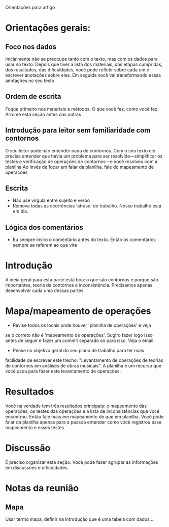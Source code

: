 # Local IspellDict: brasileiro
#+LATEX_HEADER: \usepackage[margin=1in]{geometry}
#+LATEX_HEADER: \usepackage[brazil]{babel}

Orientações para artigo

* Orientações gerais:
** Foco nos dados
  Inicialmente não se preocupe tanto com o texto, mas com os dados
  para usar no texto. Depois que tiver a lista dos materiais, das
  etapas cumpridas, dos resultados, das dificuldades, você pode
  refletir sobre cada um e escrever anotações sobre eles. Em seguida
  você vai transformando essas anotações no seu texto
** Ordem de escrita
   Foque primeiro nos materiais e métodos. O que você fez, como você
   fez. Arrume esta seção antes das outras
** Introdução para leitor sem familiaridade com contornos
   O seu leitor pode não entender nada de contornos. Com o seu texto
   ele precisa entender que havia um problema para ser
   resolvido---simplificar os testes e verificação de operações de
   contornos---e você resolveu com a planilha Ao invés de focar em
   falar da planilha, fale do mapeamento de operações
** Escrita
   - Não use vírgula entre sujeito e verbo
   - Remova todas as ocorrências 'atraso' do trabalho. Nosso trabalho
     está em dia.
** Lógica dos comentários
   - Eu sempre insiro o comentário antes do texto. Então os
     comentários sempre se referem ao que virá
* Introdução
  A ideia geral para esta parte está boa: o que são contornos e porque
  são importantes, teoria de contornos e inconsistência. Precisamos
  apenas desenvolver cada uma dessas partes
* Mapa/mapeamento de operações
  - Revise todos os locais onde houver 'planilha de operações' e veja
  se o correto não é 'mapeamento de operações'. Sugiro fazer logo isso
  antes de seguir e fazer um commit separado só para isso. Veja o
  email.
  - Pense no objetivo geral do seu plano de trabalho para ter mais
  facilidade de escrever este trecho: "Levantamento de operações de
  teorias de contornos em análises de obras musicais". A planilha é um
  recurso que você usou para fazer este levantamento de operações.
* Resultados
  Você na verdade tem três resultados principais: o mapeamento das
  operações, os testes das operações e a lista de inconsistências que
  você encontrou. Então fale mais em mapeamento do que em
  planilha. Você pode falar da planilha apenas para a pessoa entender
  como você registrou esse mapeamento e esses testes
* Discussão
  É preciso organizar esta seção. Você pode fazer agrupar as
  informações em discussões e dificuldades.
* Notas da reunião
** Mapa
   Usar termo mapa, definir na introdução que é uma tabela com
   dados....
